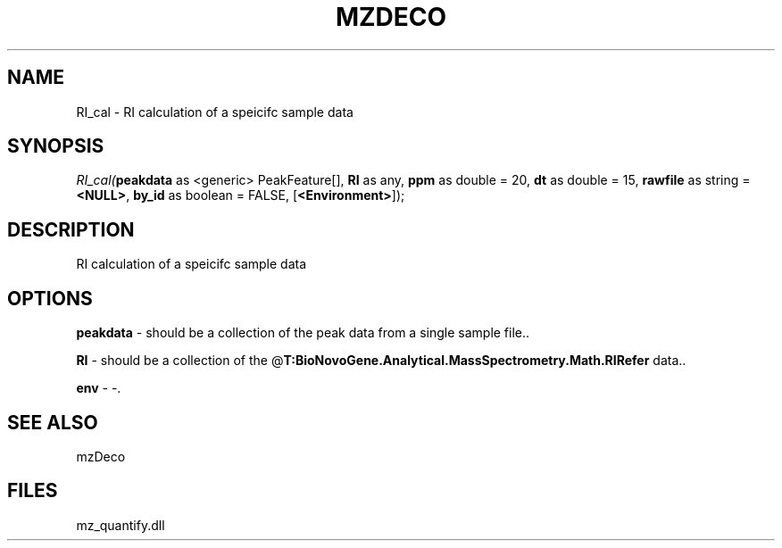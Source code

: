 .\" man page create by R# package system.
.TH MZDECO 1 2000-Jan "RI_cal" "RI_cal"
.SH NAME
RI_cal \- RI calculation of a speicifc sample data
.SH SYNOPSIS
\fIRI_cal(\fBpeakdata\fR as <generic> PeakFeature[], 
\fBRI\fR as any, 
\fBppm\fR as double = 20, 
\fBdt\fR as double = 15, 
\fBrawfile\fR as string = \fB<NULL>\fR, 
\fBby_id\fR as boolean = FALSE, 
[\fB<Environment>\fR]);\fR
.SH DESCRIPTION
.PP
RI calculation of a speicifc sample data
.PP
.SH OPTIONS
.PP
\fBpeakdata\fB \fR\- should be a collection of the peak data from a single sample file.. 
.PP
.PP
\fBRI\fB \fR\- should be a collection of the @\fBT:BioNovoGene.Analytical.MassSpectrometry.Math.RIRefer\fR data.. 
.PP
.PP
\fBenv\fB \fR\- -. 
.PP
.SH SEE ALSO
mzDeco
.SH FILES
.PP
mz_quantify.dll
.PP
